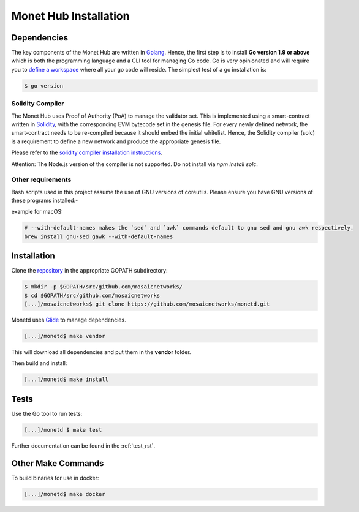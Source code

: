 .. _install_rst:

Monet Hub Installation
======================


Dependencies
------------

The key components of the Monet Hub are written in 
`Golang <https://golang.org/>`__. Hence, the first step is to install **Go 
version 1.9 or above** which is both the programming language and a CLI tool for 
managing Go code. Go is very opinionated and will require you to `define a
workspace <https://golang.org/doc/code.html#Workspaces>`__ where all your go 
code will reside. The simplest test of a go installation is:

.. code:: bash

    $ go version

Solidity Compiler
~~~~~~~~~~~~~~~~~

The Monet Hub uses Proof of Authority (PoA) to manage the validator set. This is 
implemented using a smart-contract written in
`Solidity <https://solidity.readthedocs.io/en/develop/introduction-to-smart-contracts.html>`__,
with the corresponding EVM bytecode set in the genesis file. For every newly 
defined network, the smart-contract needs to be re-compiled because it should 
embed the initial whitelist. Hence, the Solidity compiler (solc) is a 
requirement to define a new network and produce the appropriate genesis file.

Please refer to the `solidity compiler installation
instructions <https://solidity.readthedocs.io/en/develop/installing-solidity.html>`__.

Attention: The Node.js version of the compiler is not supported. Do not install
via `npm install solc`.

Other requirements
~~~~~~~~~~~~~~~~~~

Bash scripts used in this project assume the use of GNU versions of coreutils. 
Please ensure you have GNU versions of these programs installed:-

example for macOS:

.. code:: bash

    # --with-default-names makes the `sed` and `awk` commands default to gnu sed and gnu awk respectively.
    brew install gnu-sed gawk --with-default-names

Installation
------------

Clone the `repository <https://github.com/mosaicnetworks/monetd>`__ in the 
appropriate GOPATH subdirectory:

.. code:: bash

    $ mkdir -p $GOPATH/src/github.com/mosaicnetworks/
    $ cd $GOPATH/src/github.com/mosaicnetworks
    [...]/mosaicnetworks$ git clone https://github.com/mosaicnetworks/monetd.git

Monetd uses `Glide <http://github.com/Masterminds/glide>`__ to manage
dependencies.

.. code:: bash

    [...]/monetd$ make vendor

This will download all dependencies and put them in the **vendor** folder.

Then build and install:

.. code:: bash

    [...]/monetd$ make install

Tests
-----

Use the Go tool to run tests:

.. code:: bash

    [...]/monetd $ make test

Further documentation can be found in the :ref:`test_rst`.

Other Make Commands
-------------------

To build binaries for use in docker:

.. code:: bash

    [...]/monetd$ make docker

